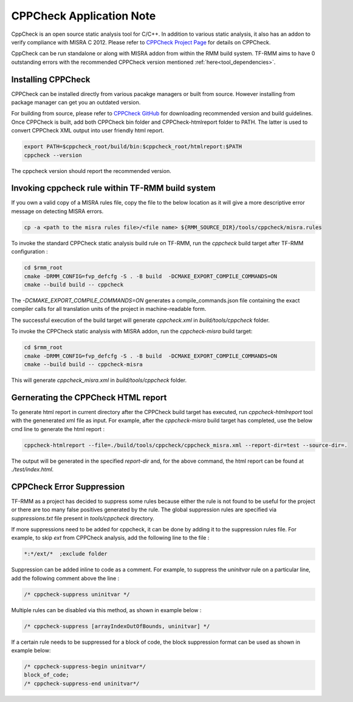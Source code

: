 .. SPDX-License-Identifier: BSD-3-Clause
.. SPDX-FileCopyrightText: Copyright TF-RMM Contributors.

*************************
CPPCheck Application Note
*************************

CppCheck is an open source static analysis tool for C/C++. In addition to
various static analysis, it also has an addon to verify compliance with MISRA
C 2012. Please refer to `CPPCheck Project Page`_ for details on CPPCheck.

CppCheck can be run standalone or along with MISRA addon from within the RMM
build system. TF-RMM aims to have 0 outstanding errors with the recommended
CPPCheck version mentioned :ref:`here<tool_dependencies>`.

Installing CPPCheck
===================

CPPCheck can be installed directly from various pacakge managers or built from
source. However installing from package manager can get you an outdated
version.

For building from source, please refer to `CPPCheck GitHub`_ for downloading
recommended version and build guidelines. Once CPPCheck is built, add both
CPPCheck bin folder and CPPCheck-htmlreport folder to PATH. The latter
is used to convert CPPCheck XML output into user friendly html report.

.. code-block:: bash

    export PATH=$cppcheck_root/build/bin:$cppcheck_root/htmlreport:$PATH
    cppcheck --version

The cppcheck version should report the recommended version.

Invoking cppcheck rule within TF-RMM build system
=================================================

If you own a valid copy of a MISRA rules file, copy the file to the below
location as it will give a more descriptive error message on detecting MISRA
errors.

.. code-block:: bash

    cp -a <path to the misra rules file>/<file name> ${RMM_SOURCE_DIR}/tools/cppcheck/misra.rules

To invoke the standard CPPCheck static analysis build rule on TF-RMM, run the
`cppcheck` build target after TF-RMM configuration :

.. code-block:: bash

    cd $rmm_root
    cmake -DRMM_CONFIG=fvp_defcfg -S . -B build  -DCMAKE_EXPORT_COMPILE_COMMANDS=ON
    cmake --build build -- cppcheck

The `-DCMAKE_EXPORT_COMPILE_COMMANDS=ON` generates a compile_commands.json
file containing the exact compiler calls for all translation units of the
project in machine-readable form.

The successful execution of the build target will generate `cppcheck.xml`
in `build/tools/cppcheck` folder.

To invoke the CPPCheck static analysis with MISRA addon, run the
`cppcheck-misra` build target:

.. code-block:: bash

    cd $rmm_root
    cmake -DRMM_CONFIG=fvp_defcfg -S . -B build  -DCMAKE_EXPORT_COMPILE_COMMANDS=ON
    cmake --build build -- cppcheck-misra

This will generate `cppcheck_misra.xml` in `build/tools/cppcheck` folder.

Gernerating the CPPCheck HTML report
====================================

To generate html report in current directory after the CPPCheck build target
has executed, run `cppcheck-htmlreport` tool with the genenerated xml file as
input. For example, after the `cppcheck-misra` build target has completed,
use the below cmd line to generate the html report :

.. code-block:: bash

    cppcheck-htmlreport --file=./build/tools/cppcheck/cppcheck_misra.xml --report-dir=test --source-dir=.

The output will be generated in the specified `report-dir` and, for the above
command, the html report can be found at `./test/index.html`.

CPPCheck Error Suppression
==========================

TF-RMM as a project has decided to suppress some rules because either the rule
is not found to be useful for the project or there are too many false positives
generated by the rule. The global suppression rules are specified via
`suppressions.txt` file present in `tools/cppcheck` directory.

If more suppressions need to be added for cppcheck, it can be done by adding it
to the suppression rules file. For example, to skip `ext` from CPPCheck
analysis, add the following line to the file :

.. code-block:: bash

        *:*/ext/*  ;exclude folder

Suppression can be added inline to code as a comment. For example, to suppress
the `uninitvar` rule on a particular line, add the following comment above the
line :

.. code-block:: C

    /* cppcheck-suppress uninitvar */

Multiple rules can be disabled via this method, as shown in example below :

.. code-block:: C

    /* cppcheck-suppress [arrayIndexOutOfBounds, uninitvar] */

If a certain rule needs to be suppressed for a block of code, the block
suppression format can be used as shown in example below:

.. code-block:: C

    /* cppcheck-suppress-begin uninitvar*/
    block_of_code;
    /* cppcheck-suppress-end uninitvar*/

.. _CPPCheck Project Page: https://cppcheck.sourceforge.io/
.. _CPPCheck GitHub: https://github.com/danmar/cppcheck
